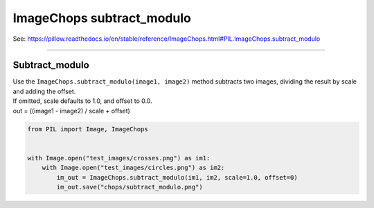 =============================
ImageChops subtract_modulo
=============================

| See: https://pillow.readthedocs.io/en/stable/reference/ImageChops.html#PIL.ImageChops.subtract_modulo

----

Subtract_modulo
---------------------------

| Use the ``ImageChops.subtract_modulo(image1, image2)`` method subtracts two images, dividing the result by scale and adding the offset. 
| If omitted, scale defaults to 1.0, and offset to 0.0.
| out = ((image1 - image2) / scale + offset)

.. code-block:: python

    from PIL import Image, ImageChops


    with Image.open("test_images/crosses.png") as im1:
        with Image.open("test_images/circles.png") as im2:
            im_out = ImageChops.subtract_modulo(im1, im2, scale=1.0, offset=0)
            im_out.save("chops/subtract_modulo.png")

.. image:: images/compare_subtract_modulo.png
    :scale: 50%
    :align: center

